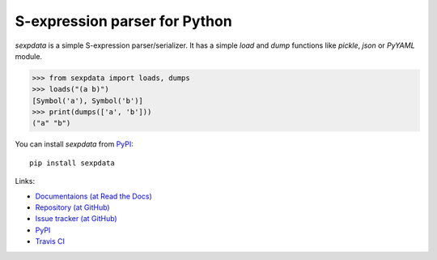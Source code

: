 S-expression parser for Python
==============================

`sexpdata` is a simple S-expression parser/serializer.  It has a
simple `load` and `dump` functions like `pickle`, `json` or `PyYAML`
module.

>>> from sexpdata import loads, dumps
>>> loads("(a b)")
[Symbol('a'), Symbol('b')]
>>> print(dumps(['a', 'b']))
("a" "b")


You can install `sexpdata` from PyPI_::

  pip install sexpdata


Links:

* `Documentaions (at Read the Docs) <http://sexpdata.readthedocs.org/>`_
* `Repository (at GitHub) <https://github.com/tkf/sexpdata>`_
* `Issue tracker (at GitHub) <https://github.com/tkf/sexpdata/issues>`_
* `PyPI <http://pypi.python.org/pypi/sexpdata>`_
* `Travis CI <https://travis-ci.org/#!/tkf/sexpdata>`_
